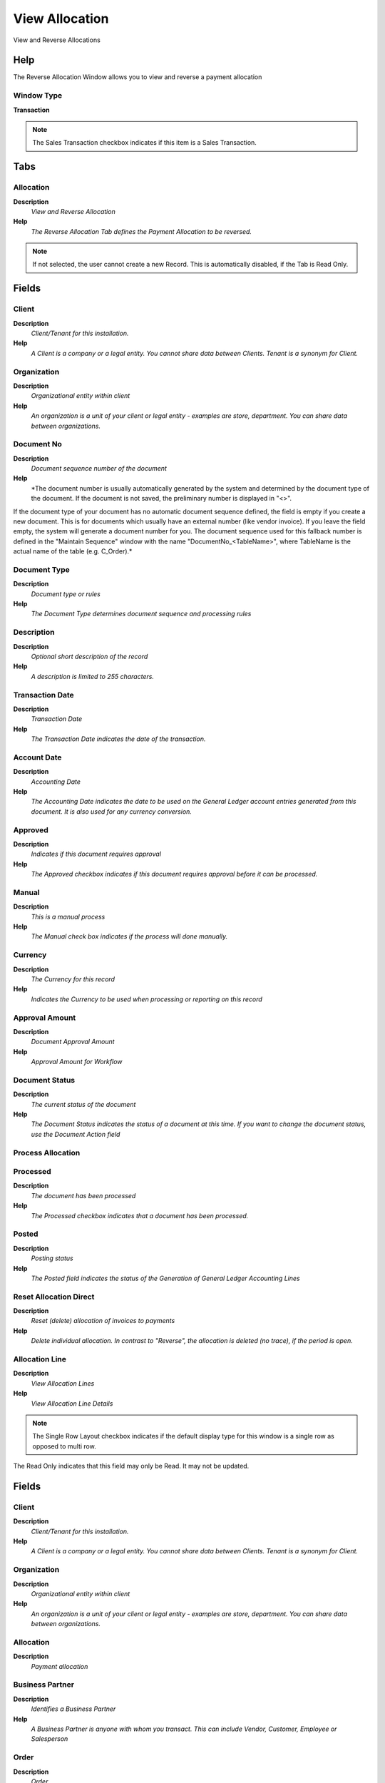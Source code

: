 
.. _window-viewallocation:

===============
View Allocation
===============

View and Reverse Allocations 

Help
====
The Reverse Allocation Window allows you to view and reverse a payment allocation

Window Type
-----------
\ **Transaction**\ 

.. note::
    The Sales Transaction checkbox indicates if this item is a Sales Transaction.


Tabs
====

Allocation
----------
\ **Description**\ 
 \ *View and Reverse Allocation*\ 
\ **Help**\ 
 \ *The Reverse Allocation Tab defines the Payment Allocation to be reversed.*\ 

.. note::
    If not selected, the user cannot create a new Record.  This is automatically disabled, if the Tab is Read Only.

Fields
======

Client
------
\ **Description**\ 
 \ *Client/Tenant for this installation.*\ 
\ **Help**\ 
 \ *A Client is a company or a legal entity. You cannot share data between Clients. Tenant is a synonym for Client.*\ 

Organization
------------
\ **Description**\ 
 \ *Organizational entity within client*\ 
\ **Help**\ 
 \ *An organization is a unit of your client or legal entity - examples are store, department. You can share data between organizations.*\ 

Document No
-----------
\ **Description**\ 
 \ *Document sequence number of the document*\ 
\ **Help**\ 
 \ *The document number is usually automatically generated by the system and determined by the document type of the document. If the document is not saved, the preliminary number is displayed in "<>".

If the document type of your document has no automatic document sequence defined, the field is empty if you create a new document. This is for documents which usually have an external number (like vendor invoice).  If you leave the field empty, the system will generate a document number for you. The document sequence used for this fallback number is defined in the "Maintain Sequence" window with the name "DocumentNo_<TableName>", where TableName is the actual name of the table (e.g. C_Order).*\ 

Document Type
-------------
\ **Description**\ 
 \ *Document type or rules*\ 
\ **Help**\ 
 \ *The Document Type determines document sequence and processing rules*\ 

Description
-----------
\ **Description**\ 
 \ *Optional short description of the record*\ 
\ **Help**\ 
 \ *A description is limited to 255 characters.*\ 

Transaction Date
----------------
\ **Description**\ 
 \ *Transaction Date*\ 
\ **Help**\ 
 \ *The Transaction Date indicates the date of the transaction.*\ 

Account Date
------------
\ **Description**\ 
 \ *Accounting Date*\ 
\ **Help**\ 
 \ *The Accounting Date indicates the date to be used on the General Ledger account entries generated from this document. It is also used for any currency conversion.*\ 

Approved
--------
\ **Description**\ 
 \ *Indicates if this document requires approval*\ 
\ **Help**\ 
 \ *The Approved checkbox indicates if this document requires approval before it can be processed.*\ 

Manual
------
\ **Description**\ 
 \ *This is a manual process*\ 
\ **Help**\ 
 \ *The Manual check box indicates if the process will done manually.*\ 

Currency
--------
\ **Description**\ 
 \ *The Currency for this record*\ 
\ **Help**\ 
 \ *Indicates the Currency to be used when processing or reporting on this record*\ 

Approval Amount
---------------
\ **Description**\ 
 \ *Document Approval Amount*\ 
\ **Help**\ 
 \ *Approval Amount for Workflow*\ 

Document Status
---------------
\ **Description**\ 
 \ *The current status of the document*\ 
\ **Help**\ 
 \ *The Document Status indicates the status of a document at this time.  If you want to change the document status, use the Document Action field*\ 

Process Allocation
------------------

Processed
---------
\ **Description**\ 
 \ *The document has been processed*\ 
\ **Help**\ 
 \ *The Processed checkbox indicates that a document has been processed.*\ 

Posted
------
\ **Description**\ 
 \ *Posting status*\ 
\ **Help**\ 
 \ *The Posted field indicates the status of the Generation of General Ledger Accounting Lines*\ 

Reset Allocation Direct
-----------------------
\ **Description**\ 
 \ *Reset (delete) allocation of invoices to payments*\ 
\ **Help**\ 
 \ *Delete individual allocation. In contrast to "Reverse", the allocation is deleted (no trace), if the period is open.*\ 

Allocation Line
---------------
\ **Description**\ 
 \ *View Allocation Lines*\ 
\ **Help**\ 
 \ *View Allocation Line Details*\ 

.. note::
    The Single Row Layout checkbox indicates if the default display type for this window is a single row as opposed to multi row.
The Read Only indicates that this field may only be Read.  It may not be updated.

Fields
======

Client
------
\ **Description**\ 
 \ *Client/Tenant for this installation.*\ 
\ **Help**\ 
 \ *A Client is a company or a legal entity. You cannot share data between Clients. Tenant is a synonym for Client.*\ 

Organization
------------
\ **Description**\ 
 \ *Organizational entity within client*\ 
\ **Help**\ 
 \ *An organization is a unit of your client or legal entity - examples are store, department. You can share data between organizations.*\ 

Allocation
----------
\ **Description**\ 
 \ *Payment allocation*\ 

Business Partner
----------------
\ **Description**\ 
 \ *Identifies a Business Partner*\ 
\ **Help**\ 
 \ *A Business Partner is anyone with whom you transact.  This can include Vendor, Customer, Employee or Salesperson*\ 

Order
-----
\ **Description**\ 
 \ *Order*\ 
\ **Help**\ 
 \ *The Order is a control document.  The  Order is complete when the quantity ordered is the same as the quantity shipped and invoiced.  When you close an order, unshipped (backordered) quantities are cancelled.*\ 

Invoice
-------
\ **Description**\ 
 \ *Invoice Identifier*\ 
\ **Help**\ 
 \ *The Invoice Document.*\ 

Cash Journal Line
-----------------
\ **Description**\ 
 \ *Cash Journal Line*\ 
\ **Help**\ 
 \ *The Cash Journal Line indicates a unique line in a cash journal.*\ 

Payment
-------
\ **Description**\ 
 \ *Payment identifier*\ 
\ **Help**\ 
 \ *The Payment is a unique identifier of this payment.*\ 

Charge
------
\ **Description**\ 
 \ *Additional document charges*\ 
\ **Help**\ 
 \ *The Charge indicates a type of Charge (Handling, Shipping, Restocking)*\ 

Amount
------
\ **Description**\ 
 \ *Amount in a defined currency*\ 
\ **Help**\ 
 \ *The Amount indicates the amount for this document line.*\ 

Transaction Date
----------------
\ **Description**\ 
 \ *Transaction Date*\ 
\ **Help**\ 
 \ *The Transaction Date indicates the date of the transaction.*\ 

Discount Amount
---------------
\ **Description**\ 
 \ *Calculated amount of discount*\ 
\ **Help**\ 
 \ *The Discount Amount indicates the discount amount for a document or line.*\ 

Write-off Amount
----------------
\ **Description**\ 
 \ *Amount to write-off*\ 
\ **Help**\ 
 \ *The Write Off Amount indicates the amount to be written off as uncollectible.*\ 

Over/Under Payment
------------------
\ **Description**\ 
 \ *Over-Payment (unallocated) or Under-Payment (partial payment) Amount*\ 
\ **Help**\ 
 \ *Overpayments (negative) are unallocated amounts and allow you to receive money for more than the particular invoice. 
Underpayments (positive) is a partial payment for the invoice. You do not write off the unpaid amount.*\ 
